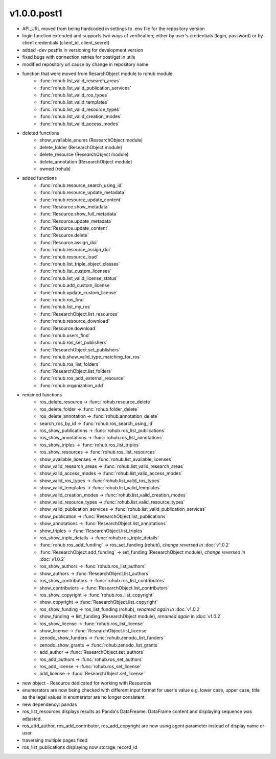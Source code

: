 v1.0.0.post1
=============
- API_URL moved from being hardcoded in settings to .env file for the repository version
- login function extended and supports two ways of verification; either by user's credentials (login, password) or by client credentials (client_id, client_secret)
- added -dev postfix in versioning for development version
- fixed bugs with connection retries for post/get in utils
- modified repository url cause by change in repository name
- function that were moved from ResarchObject module to rohub module
    * :func:`rohub.list_valid_research_areas`
    * :func:`rohub.list_valid_publication_services`
    * :func:`rohub.list_valid_ros_types`
    * :func:`rohub.list_valid_templates`
    * :func:`rohub.list_valid_resource_types`
    * :func:`rohub.list_valid_creation_modes`
    * :func:`rohub.list_valid_access_modes`
- deleted functions
    * show_available_enums (ResearchObject module)
    * delete_folder (ResearchObject module)
    * delete_resource (ResearchObject module)
    * delete_annotation (ResearchObject module)
    * owned (rohub)
- added functions
    * :func:`rohub.resource_search_using_id`
    * :func:`rohub.resource_update_metadata`
    * :func:`rohub.resource_update_content`
    * :func:`Resource.show_metadata`
    * :func:`Resource.show_full_metadata`
    * :func:`Resource.update_metadata`
    * :func:`Resource.update_content`
    * :func:`Resource.delete`
    * :func:`Resource.assign_doi`
    * :func:`rohub.resource_assign_doi`
    * :func:`rohub.resource_load`
    * :func:`rohub.list_triple_object_classes`
    * :func:`rohub.list_custom_licenses`
    * :func:`rohub.list_valid_license_status`
    * :func:`rohub.add_custom_license`
    * :func:`rohub.update_custom_license`
    * :func:`rohub.ros_find`
    * :func:`rohub.list_my_ros`
    * :func:`ResearchObject.list_resources`
    * :func:`rohub.resource_download`
    * :func:`Resource.download`
    * :func:`rohub.users_find`
    * :func:`rohub.ros_set_publishers`
    * :func:`ResearchObject.set_publishers`
    * :func:`rohub.show_valid_type_matching_for_ros`
    * :func:`rohub.ros_list_folders`
    * :func:`ResearchObject.list_folders`
    * :func:`rohub.ros_add_external_resource`
    * :func:`rohub.organization_add`
- renamed functions
    * ros_delete_resource -> :func:`rohub.resource_delete`
    * ros_delete_folder -> :func:`rohub.folder_delete`
    * ros_delete_annotation -> :func:`rohub.annotation_delete`
    * search_ros_by_id -> :func:`rohub.ros_search_using_id`
    * ros_show_publications -> :func:`rohub.ros_list_publications`
    * ros_show_annotations -> :func:`rohub.ros_list_annotations`
    * ros_show_triples -> :func:`rohub.ros_list_triples`
    * ros_show_resources -> :func:`rohub.ros_list_resources`
    * show_available_licenses -> :func:`rohub.list_available_licenses`
    * show_valid_research_areas -> :func:`rohub.list_valid_research_areas`
    * show_valid_access_modes -> :func:`rohub.list_valid_access_modes`
    * show_valid_ros_types -> :func:`rohub.list_valid_ros_types`
    * show_valid_templates -> :func:`rohub.list_valid_templates`
    * show_valid_creation_modes -> :func:`rohub.list_valid_creation_modes`
    * show_valid_resource_types -> :func:`rohub.list_valid_resource_types`
    * show_valid_publication_services -> :func:`rohub.list_valid_publication_services`
    * show_publication -> :func:`ResearchObject.list_publications`
    * show_annotations -> :func:`ResearchObject.list_annotations`
    * show_triples -> :func:`ResearchObject.list_triples`
    * ros_show_triple_details -> :func:`rohub.ros_triple_details`
    * :func:`rohub.ros_add_funding` -> ros_set_funding (rohub), *change reversed in* :doc:`v1.0.2`
    * :func:`ResearchObject.add_funding` -> set_funding (ResearchObject module), *change reversed in* :doc:`v1.0.2`
    * ros_show_authors -> :func:`rohub.ros_list_authors`
    * show_authors -> :func:`ResearchObject.list_authors`
    * ros_show_contributors -> :func:`rohub.ros_list_contributors`
    * show_contributors -> :func:`ResearchObject.list_contributors`
    * ros_show_copyright -> :func:`rohub.ros_list_copyright`
    * show_copyright -> :func:`ResearchObject.list_copyright`
    * ros_show_funding -> ros_list_funding (rohub), *renamed again in* :doc:`v1.0.2`
    * show_funding -> list_funding (ResearchObject module), *renamed again* in :doc:`v1.0.2`
    * ros_show_license -> :func:`rohub.ros_list_license`
    * show_license -> :func:`ResearchObject.list_license`
    * zenodo_show_funders -> :func:`rohub.zenodo_list_funders`
    * zenodo_show_grants -> :func:`rohub.zenodo_list_grants`
    * add_author -> :func:`ResearchObject.set_authors`
    * ros_add_authors -> :func:`rohub.ros_set_authors`
    * ros_add_license -> :func:`rohub.ros_set_license`
    * add_license -> :func:`ResearchObject.set_license`
- new object - Resource dedicated for working with Resources
- enumerators are now being checked with different input format for user's value e.g. lower case, upper case, title as the legal values in enumerator are no longer consistent
- new dependency: pandas
- ros_list_resources displays results as Panda's DataFreame. DataFrame content and displaying sequence was adjusted.
- ros_add_author, ros_add_contributor, ros_add_copyright are now using agent parameter instead of display name or user
- traversing multiple pages fixed
- ros_list_publications displaying now storage_record_id
